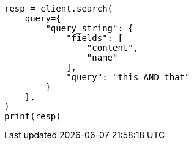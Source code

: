 // This file is autogenerated, DO NOT EDIT
// query-dsl/query-string-query.asciidoc:267

[source, python]
----
resp = client.search(
    query={
        "query_string": {
            "fields": [
                "content",
                "name"
            ],
            "query": "this AND that"
        }
    },
)
print(resp)
----
